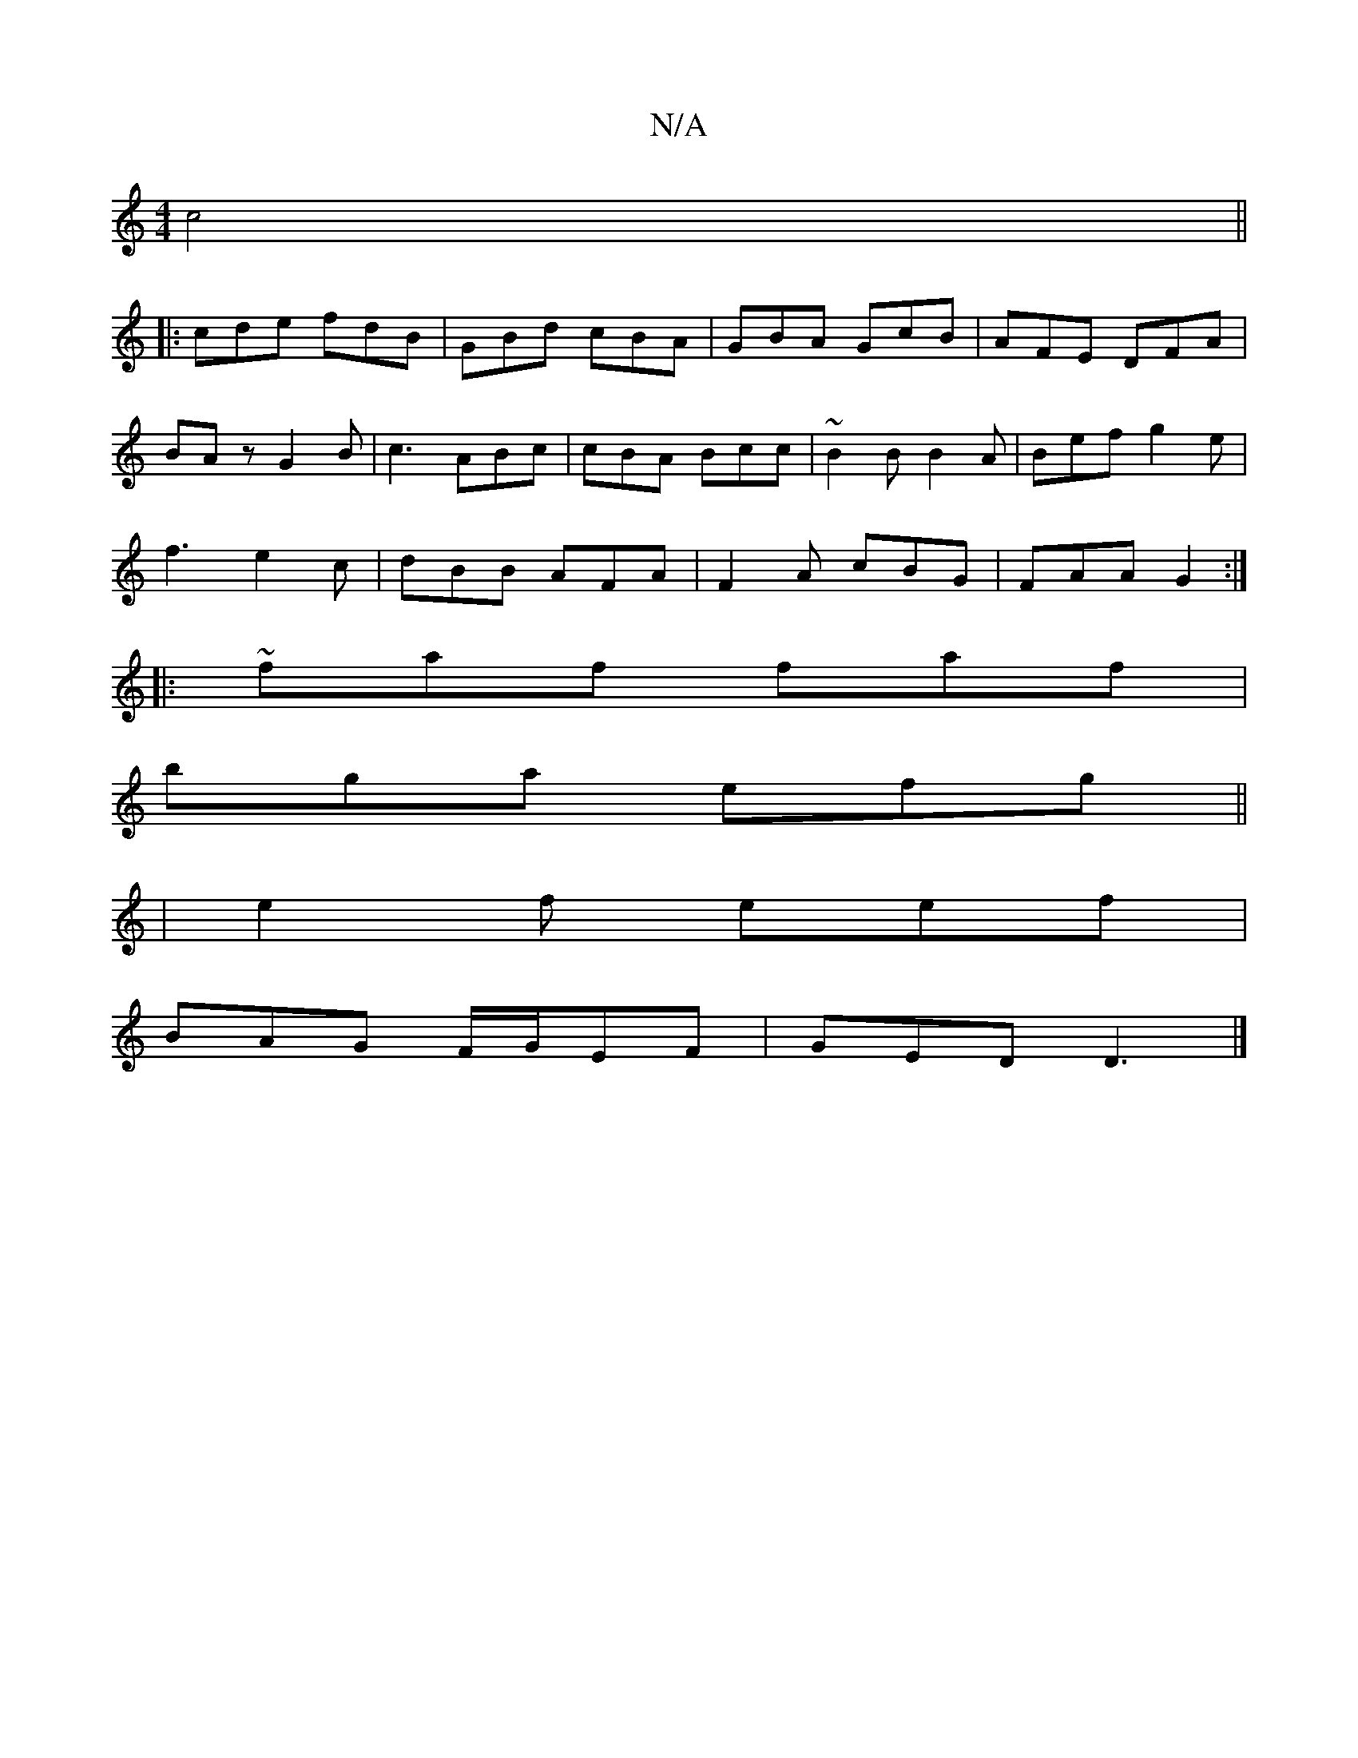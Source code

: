 X:1
T:N/A
M:4/4
R:N/A
K:Cmajor
2 c4||
|:cde fdB|GBd cBA|GBA GcB|AFE DFA|
BAz G2 B|c3 ABc | cBA Bcc | ~B2 B B2 A | Bef g2 e |
f3 e2c | dBB AFA | F2 A cBG | FAA G2 :|
||
|:~faf faf|
bga efg ||
|e2 f eef|
BAG F/G/EF | GED D3 |]

|:~B3